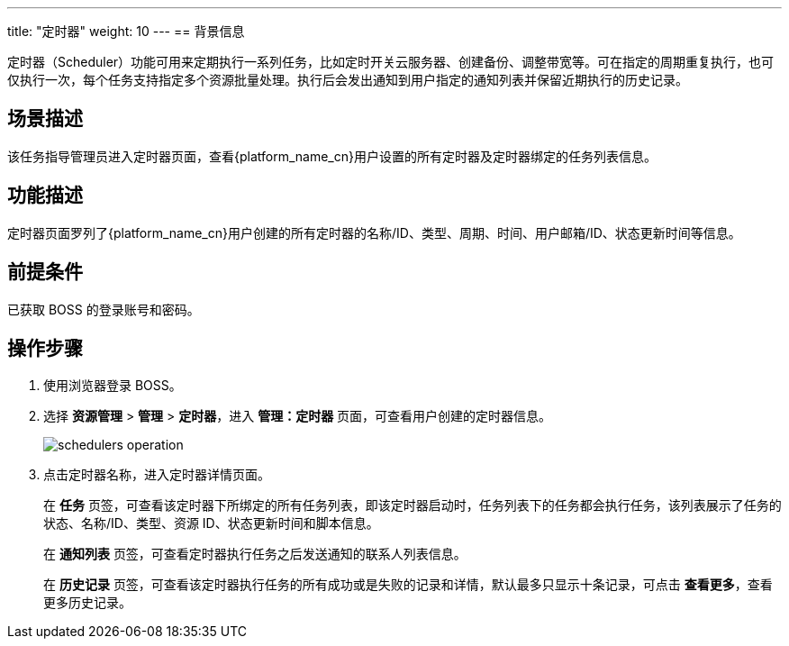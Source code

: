 ---
title: "定时器"
weight: 10
---
== 背景信息

定时器（Scheduler）功能可用来定期执行一系列任务，比如定时开关云服务器、创建备份、调整带宽等。可在指定的周期重复执行，也可仅执行一次，每个任务支持指定多个资源批量处理。执行后会发出通知到用户指定的通知列表并保留近期执行的历史记录。


== 场景描述

该任务指导管理员进入定时器页面，查看{platform_name_cn}用户设置的所有定时器及定时器绑定的任务列表信息。

== 功能描述

定时器页面罗列了{platform_name_cn}用户创建的所有定时器的名称/ID、类型、周期、时间、用户邮箱/ID、状态更新时间等信息。

== 前提条件

已获取 BOSS 的登录账号和密码。

== 操作步骤

. 使用浏览器登录 BOSS。
. 选择 *资源管理* > *管理* > *定时器*，进入 *管理：定时器* 页面，可查看用户创建的定时器信息。
+
image::/images/boss/manual/resource_mgt/schedulers_operation.png[]

. 点击定时器名称，进入定时器详情页面。
+
在 *任务* 页签，可查看该定时器下所绑定的所有任务列表，即该定时器启动时，任务列表下的任务都会执行任务，该列表展示了任务的状态、名称/ID、类型、资源 ID、状态更新时间和脚本信息。
+
在 *通知列表* 页签，可查看定时器执行任务之后发送通知的联系人列表信息。
+
在 *历史记录* 页签，可查看该定时器执行任务的所有成功或是失败的记录和详情，默认最多只显示十条记录，可点击 *查看更多*，查看更多历史记录。
